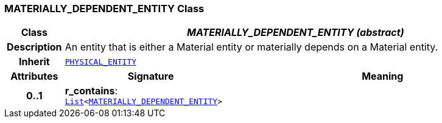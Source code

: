 === MATERIALLY_DEPENDENT_ENTITY Class

[cols="^1,3,5"]
|===
h|*Class*
2+^h|*__MATERIALLY_DEPENDENT_ENTITY (abstract)__*

h|*Description*
2+a|An entity that is either a Material entity or materially depends on a Material entity.

h|*Inherit*
2+|`<<_physical_entity_class,PHYSICAL_ENTITY>>`

h|*Attributes*
^h|*Signature*
^h|*Meaning*

h|*0..1*
|*r_contains*: `link:/releases/BASE/{base_release}/foundation_types.html#_list_class[List^]<<<_materially_dependent_entity_class,MATERIALLY_DEPENDENT_ENTITY>>>`
a|
|===
